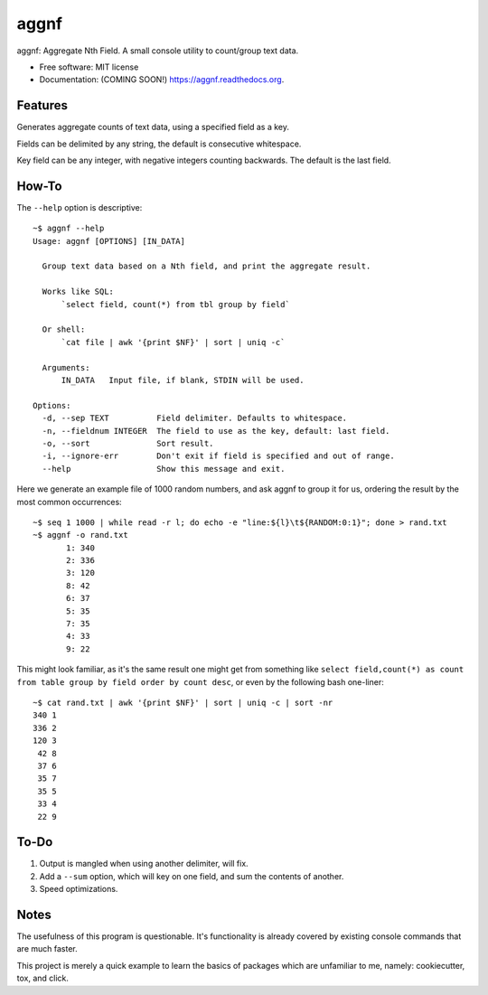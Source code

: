 ===============================
aggnf
===============================

.. image:: https://img.shields.io/travis/jwgalley/aggnf.svg
        :target: https://travis-ci.org/jwgalley/aggnf

.. image:: https://img.shields.io/pypi/v/aggnf.svg
        :target: https://pypi.python.org/pypi/aggnf


aggnf: Aggregate Nth Field. A small console utility to count/group text data.



* Free software: MIT license
* Documentation: (COMING SOON!) https://aggnf.readthedocs.org.

Features
--------

Generates aggregate counts of text data, using a specified field as a key.

Fields can be delimited by any string, the default is consecutive whitespace.

Key field can be any integer, with negative integers counting backwards. The default is the last field.

How-To
--------

The ``--help`` option is descriptive::

    ~$ aggnf --help
    Usage: aggnf [OPTIONS] [IN_DATA]

      Group text data based on a Nth field, and print the aggregate result.

      Works like SQL:
          `select field, count(*) from tbl group by field`

      Or shell:
          `cat file | awk '{print $NF}' | sort | uniq -c`

      Arguments:
          IN_DATA   Input file, if blank, STDIN will be used.

    Options:
      -d, --sep TEXT          Field delimiter. Defaults to whitespace.
      -n, --fieldnum INTEGER  The field to use as the key, default: last field.
      -o, --sort              Sort result.
      -i, --ignore-err        Don't exit if field is specified and out of range.
      --help                  Show this message and exit.



Here we generate an example file of 1000 random numbers, and ask aggnf to group it for us, ordering the result by the most common occurrences::

    ~$ seq 1 1000 | while read -r l; do echo -e "line:${l}\t${RANDOM:0:1}"; done > rand.txt
    ~$ aggnf -o rand.txt
           1: 340
           2: 336
           3: 120
           8: 42
           6: 37
           5: 35
           7: 35
           4: 33
           9: 22


This might look familiar, as it's the same result one might get from something like ``select field,count(*) as count from table group by field order by count desc``, or even by the following bash one-liner::

    ~$ cat rand.txt | awk '{print $NF}' | sort | uniq -c | sort -nr
    340 1
    336 2
    120 3
     42 8
     37 6
     35 7
     35 5
     33 4
     22 9


To-Do
-----

1. Output is mangled when using another delimiter, will fix.
2. Add a ``--sum`` option, which will key on one field, and sum the contents of another.
3. Speed optimizations.

Notes
-----

The usefulness of this program is questionable. It's functionality is already covered by existing console commands that are much faster.

This project is merely a quick example to learn the basics of packages which are unfamiliar to me, namely: cookiecutter, tox, and click.

